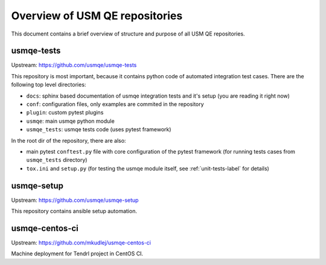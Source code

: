 =================================
 Overview of USM QE repositories
=================================

This document contains a brief overview of structure and purpose of all USM QE
repositories.

usmqe-tests
===========

Upstream: https://github.com/usmqe/usmqe-tests

This repository is most important, because it contains python code of automated
integration test cases. There are the following top level directories:

* ``docs``: sphinx based documentation of usmqe integration tests and it's
  setup (you are reading it right now)
* ``conf``: configuration files, only examples are commited in the repository
* ``plugin``: custom pytest plugins
* ``usmqe``: main usmqe python module
* ``usmqe_tests``: usmqe tests code (uses pytest framework)

In the root dir of the repository, there are also:

* main pytest ``conftest.py`` file with core configuration of the pytest
  framework (for running tests cases from ``usmqe_tests`` directory)
* ``tox.ini`` and ``setup.py`` (for testing the usmqe module itself, see
  :ref:`unit-tests-label` for details)

usmqe-setup
===========

Upstream: https://github.com/usmqe/usmqe-setup

This repository contains ansible setup automation.

usmqe-centos-ci
===============

Upstream: https://github.com/mkudlej/usmqe-centos-ci

Machine deployment for Tendrl project in CentOS CI.
